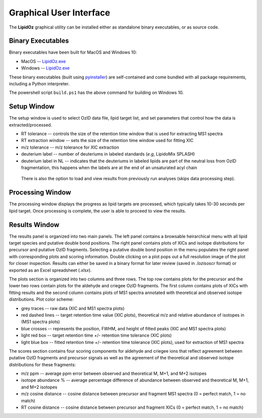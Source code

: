 ==============================
Graphical User Interface
==============================
The **LipidOz** graphical utility can be installed either as standalone binary executables, or as source code. 


Binary Executables
------------------------------
Binary executables have been built for MacOS and Windows 10: 

* MacOS -- `LipidOz.exe <https://github.com/PNNL-m-q/lipidoz/blob/main/LipidOz.app>`_
* Windows -- `LipidOz.exe <https://github.com/PNNL-m-q/lipidoz/blob/main/LipidOz.exe>`_

These binary executables (built using `pyinstaller <https://pyinstaller.readthedocs.io/en/stable/index.html>`_) are self-contained and come bundled with all package requirements, including a Python interpreter. 

.. code-block:: 
    :caption: ``pyinstaller`` build commands

    # Windows 10
    pyinstaller --windowed --onefile --clean --noconfirm --icon=lipidoz.ico --add-data='lipidoz.ico;.' LipidOz.py

    # MacOS
    pyinstaller --windowed --onefile --clean --noconfirm --icon=lipidoz.icns LipidOz.py

The powershell script ``build.ps1`` has the above command for building on Windows 10. 


Setup Window
------------------------------
The setup window is used to select OzID data file, lipid target list, and set parameters that control how the data is extracted/processed.

* RT tolerance -- controls the size of the retention time window that is used for extracting MS1 spectra
* RT extraction window -- sets the size of the retention time window used for fitting XIC
* m/z tolerance -- m/z tolerance for XIC extraction
* deuterium label -- number of deuteriums in labeled standards (*e.g*, LipidoMix SPLASH)
* deuterium label in NL -- indicates that the deuteriums in labeled lipids are part of the neutral loss from OzID fragmentation, this happens when the labels are at the end of an unsaturated acyl chain

 There is also the option to load and view results from previously run analyses (skips data processing step). 

.. image:: ../_static/setup.png
    :width: 600
    :align: center
    :alt: screenshots of setup window from MacOS and Windows 10 builds


Processing Window
------------------------------
The processing window displays the progress as lipid targets are processed, which typically takes 10-30 seconds per lipid target. Once processing is complete, the user is able to proceed to view the results.

.. image:: ../_static/processing.png
    :width: 650
    :align: center
    :alt: screenshots of processing window from MacOS and Windows 10 builds


Results Window
------------------------------
The results panel is organized into two main panels. The left panel contains a browsable heirarchical menu with all lipid target species and putative double bond positions. The right panel contains plots of XICs and isotope distributions for precursor and putative OzID fragments. Selecting a putative double bond position in the menu populates the right panel with corresponding plots and scoring information. Double clicking on a plot pops out a full resolution image of the plot for closer inspection. Results can either be saved in a binary format for later review (saved in *.lozisoscr* format) or exported as an Excel spreadsheet (*.xlsx*).


The plots section is organized into two columns and three rows. The top row contains plots for the precursor and the lower two rows contain plots for the aldehyde and criegee OzID fragments. The first column contains plots of XICs with fitting results and the second column contains plots of MS1 spectra annotated with theoretical and observed isotope distributions. Plot color scheme:
    
* grey traces -- raw data (XIC and MS1 spectra plots)
* red dashed lines -- target retention time value (XIC plots), theoretical m/z and relative abundance of isotopes in (MS1 spectra plots)
* blue crosses -- represents the position, FWHM, and height of fitted peaks (XIC and MS1 spectra plots)
* light red box -- target retention time +/- retention time tolerance (XIC plots)
* light blue box -- fitted retention time +/- retention time tolerance (XIC plots), used for extraction of MS1 spectra

The scores section contains four scoring components for aldehyde and criegee ions that reflect agreement between putative OzID fragments and precursor signals as well as the agreement of the theoretical and observed isotope distributions for these fragments:

* m/z ppm -- average ppm error between observed and theoretical M, M+1, and M+2 isotopes
* isotope abundance % -- average percentage difference of abundance between observed and theoretical M, M+1, and M+2 isotopes
* m/z cosine distance -- cosine distance between precursor and fragment MS1 spectra (0 = perfect match, 1 = no match)
* RT cosine distance -- cosine distance between precursor and fragment XICs (0 = perfect match, 1 = no match)


.. image:: ../_static/results_macos.png
    :width: 550
    :align: center
    :alt: screenshot of results window from MacOS build


.. image:: ../_static/results_win10.png
    :width: 550
    :align: center
    :alt: screenshot of results window from Windows 10 build

